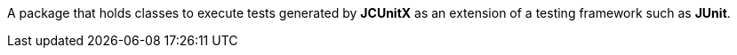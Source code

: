 A package that holds classes to execute tests generated by **JCUnitX** as an extension of a testing framework such as **JUnit**.
